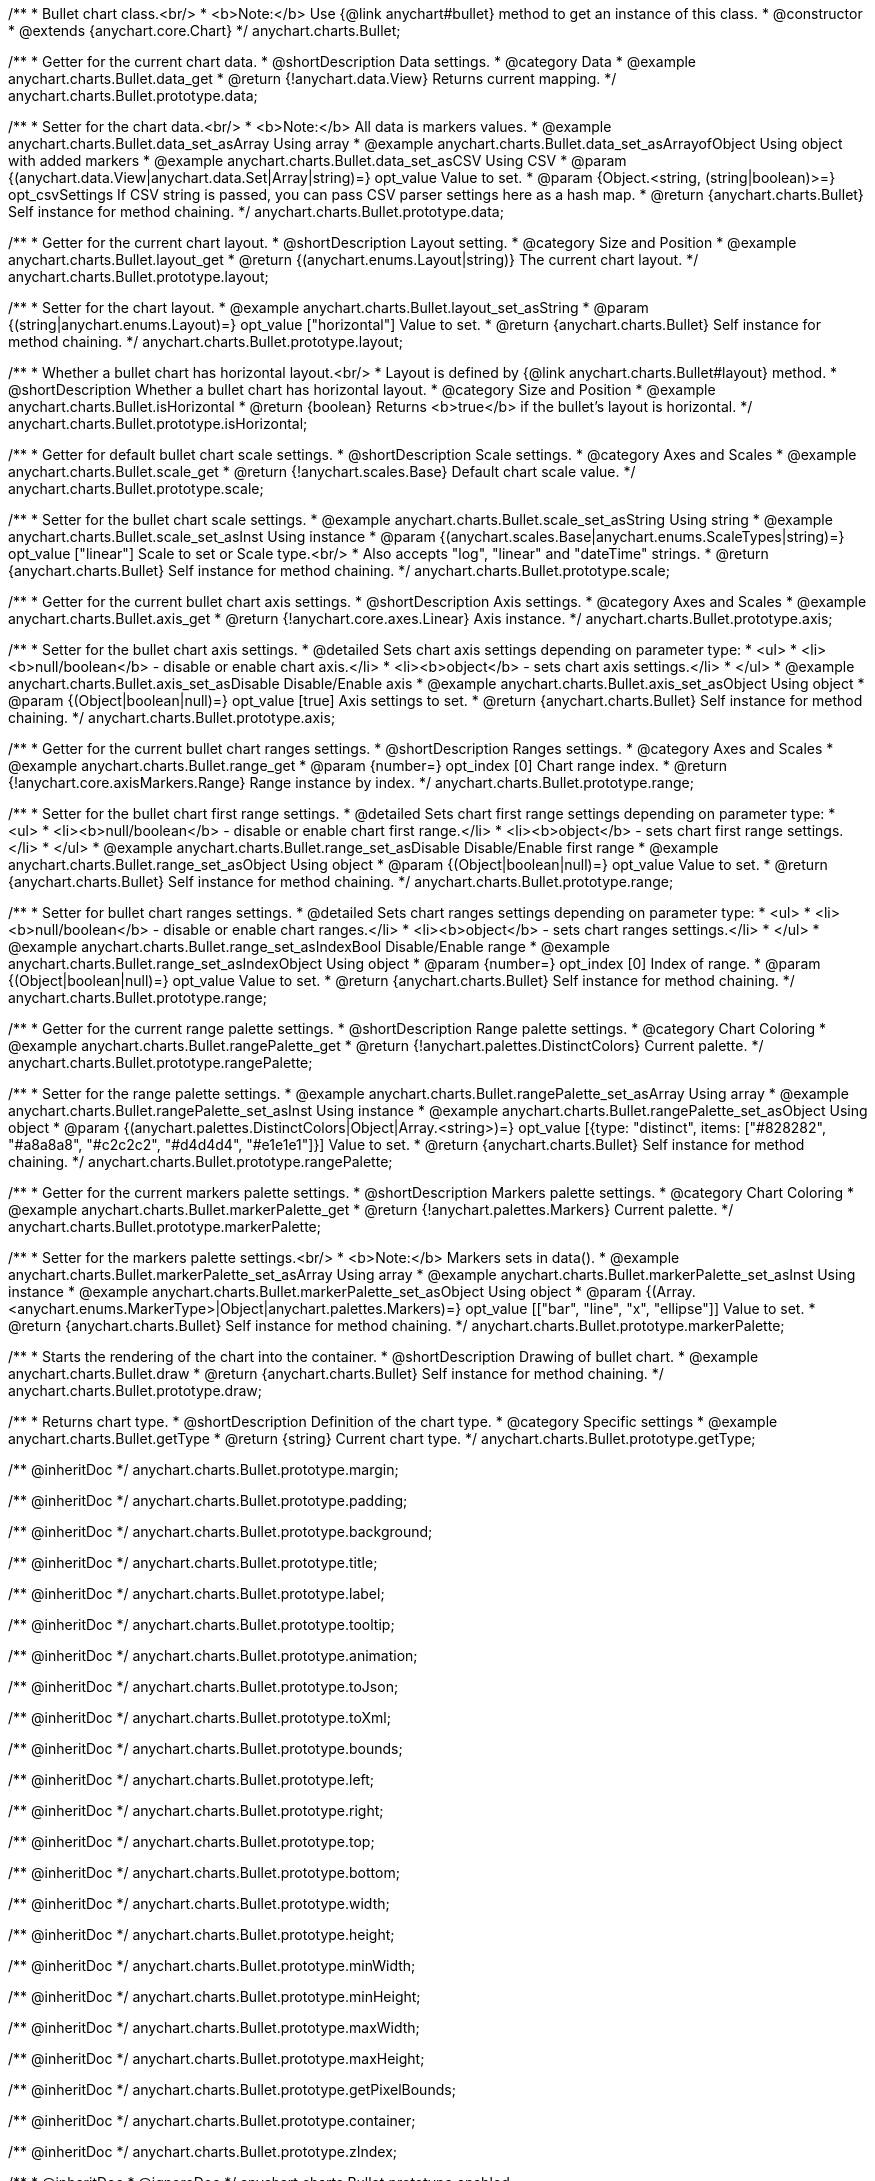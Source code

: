 /**
 * Bullet chart class.<br/>
 * <b>Note:</b> Use {@link anychart#bullet} method to get an instance of this class.
 * @constructor
 * @extends {anychart.core.Chart}
 */
anychart.charts.Bullet;


//----------------------------------------------------------------------------------------------------------------------
//
//  anychart.charts.Bullet.prototype.data
//
//----------------------------------------------------------------------------------------------------------------------

/**
 * Getter for the current chart data.
 * @shortDescription Data settings.
 * @category Data
 * @example anychart.charts.Bullet.data_get
 * @return {!anychart.data.View} Returns current mapping.
 */
anychart.charts.Bullet.prototype.data;

/**
 * Setter for the chart data.<br/>
 * <b>Note:</b> All data is markers values.
 * @example anychart.charts.Bullet.data_set_asArray Using array
 * @example anychart.charts.Bullet.data_set_asArrayofObject Using object with added markers
 * @example anychart.charts.Bullet.data_set_asCSV Using CSV
 * @param {(anychart.data.View|anychart.data.Set|Array|string)=} opt_value Value to set.
 * @param {Object.<string, (string|boolean)>=} opt_csvSettings If CSV string is passed, you can pass CSV parser settings here as a hash map.
 * @return {anychart.charts.Bullet} Self instance for method chaining.
 */
anychart.charts.Bullet.prototype.data;


//----------------------------------------------------------------------------------------------------------------------
//
//  anychart.charts.Bullet.prototype.layout
//
//----------------------------------------------------------------------------------------------------------------------

/**
 * Getter for the current chart layout.
 * @shortDescription Layout setting.
 * @category Size and Position
 * @example anychart.charts.Bullet.layout_get
 * @return {(anychart.enums.Layout|string)} The current chart layout.
 */
anychart.charts.Bullet.prototype.layout;

/**
 * Setter for the chart layout.
 * @example anychart.charts.Bullet.layout_set_asString
 * @param {(string|anychart.enums.Layout)=} opt_value ["horizontal"] Value to set.
 * @return {anychart.charts.Bullet} Self instance for method chaining.
 */
anychart.charts.Bullet.prototype.layout;


//----------------------------------------------------------------------------------------------------------------------
//
//  anychart.charts.Bullet.prototype.isHorizontal
//
//----------------------------------------------------------------------------------------------------------------------

/**
 * Whether a bullet chart has horizontal layout.<br/>
 * Layout is defined by {@link anychart.charts.Bullet#layout} method.
 * @shortDescription Whether a bullet chart has horizontal layout.
 * @category Size and Position
 * @example anychart.charts.Bullet.isHorizontal
 * @return {boolean} Returns <b>true</b> if the bullet's layout is horizontal.
 */
anychart.charts.Bullet.prototype.isHorizontal;


//----------------------------------------------------------------------------------------------------------------------
//
//  anychart.charts.Bullet.prototype.scale
//
//----------------------------------------------------------------------------------------------------------------------

/**
 * Getter for default bullet chart scale settings.
 * @shortDescription Scale settings.
 * @category Axes and Scales
 * @example anychart.charts.Bullet.scale_get
 * @return {!anychart.scales.Base} Default chart scale value.
 */
anychart.charts.Bullet.prototype.scale;

/**
 * Setter for the bullet chart scale settings.
 * @example anychart.charts.Bullet.scale_set_asString Using string
 * @example anychart.charts.Bullet.scale_set_asInst Using instance
 * @param {(anychart.scales.Base|anychart.enums.ScaleTypes|string)=} opt_value ["linear"] Scale to set or Scale type.<br/>
 * Also accepts "log", "linear" and "dateTime" strings.
 * @return {anychart.charts.Bullet} Self instance for method chaining.
 */
anychart.charts.Bullet.prototype.scale;


//----------------------------------------------------------------------------------------------------------------------
//
//  anychart.charts.Bullet.prototype.axis
//
//----------------------------------------------------------------------------------------------------------------------

/**
 * Getter for the current bullet chart axis settings.
 * @shortDescription Axis settings.
 * @category Axes and Scales
 * @example anychart.charts.Bullet.axis_get
 * @return {!anychart.core.axes.Linear} Axis instance.
 */
anychart.charts.Bullet.prototype.axis;

/**
 * Setter for the bullet chart axis settings.
 * @detailed Sets chart axis settings depending on parameter type:
 * <ul>
 *   <li><b>null/boolean</b> - disable or enable chart axis.</li>
 *   <li><b>object</b> - sets chart axis settings.</li>
 * </ul>
 * @example anychart.charts.Bullet.axis_set_asDisable Disable/Enable axis
 * @example anychart.charts.Bullet.axis_set_asObject Using object
 * @param {(Object|boolean|null)=} opt_value [true] Axis settings to set.
 * @return {anychart.charts.Bullet} Self instance for method chaining.
 */
anychart.charts.Bullet.prototype.axis;


//----------------------------------------------------------------------------------------------------------------------
//
//  anychart.charts.Bullet.prototype.range
//
//----------------------------------------------------------------------------------------------------------------------

/**
 * Getter for the current bullet chart ranges settings.
 * @shortDescription Ranges settings.
 * @category Axes and Scales
 * @example anychart.charts.Bullet.range_get
 * @param {number=} opt_index [0] Chart range index.
 * @return {!anychart.core.axisMarkers.Range} Range instance by index.
 */
anychart.charts.Bullet.prototype.range;

/**
 * Setter for the bullet chart first range settings.
 * @detailed Sets chart first range settings depending on parameter type:
 * <ul>
 *   <li><b>null/boolean</b> - disable or enable chart first range.</li>
 *   <li><b>object</b> - sets chart first range settings.</li>
 * </ul>
 * @example anychart.charts.Bullet.range_set_asDisable Disable/Enable first range
 * @example anychart.charts.Bullet.range_set_asObject Using object
 * @param {(Object|boolean|null)=} opt_value Value to set.
 * @return {anychart.charts.Bullet} Self instance for method chaining.
 */
anychart.charts.Bullet.prototype.range;

/**
 * Setter for bullet chart ranges settings.
 * @detailed Sets chart ranges settings depending on parameter type:
 * <ul>
 *   <li><b>null/boolean</b> - disable or enable chart ranges.</li>
 *   <li><b>object</b> - sets chart ranges settings.</li>
 * </ul>
 * @example anychart.charts.Bullet.range_set_asIndexBool Disable/Enable range
 * @example anychart.charts.Bullet.range_set_asIndexObject Using object
 * @param {number=} opt_index [0] Index of range.
 * @param {(Object|boolean|null)=} opt_value Value to set.
 * @return {anychart.charts.Bullet} Self instance for method chaining.
 */
anychart.charts.Bullet.prototype.range;


//----------------------------------------------------------------------------------------------------------------------
//
//  anychart.charts.Bullet.prototype.rangePalette
//
//----------------------------------------------------------------------------------------------------------------------

/**
 * Getter for the current range palette settings.
 * @shortDescription Range palette settings.
 * @category Chart Coloring
 * @example anychart.charts.Bullet.rangePalette_get
 * @return {!anychart.palettes.DistinctColors} Current palette.
 */
anychart.charts.Bullet.prototype.rangePalette;

/**
 * Setter for the range palette settings.
 * @example anychart.charts.Bullet.rangePalette_set_asArray Using array
 * @example anychart.charts.Bullet.rangePalette_set_asInst Using instance
 * @example anychart.charts.Bullet.rangePalette_set_asObject Using object
 * @param {(anychart.palettes.DistinctColors|Object|Array.<string>)=} opt_value [{type: "distinct", items: ["#828282", "#a8a8a8", "#c2c2c2", "#d4d4d4", "#e1e1e1"]}] Value to set.
 * @return {anychart.charts.Bullet} Self instance for method chaining.
 */
anychart.charts.Bullet.prototype.rangePalette;


//----------------------------------------------------------------------------------------------------------------------
//
//  anychart.charts.Bullet.prototype.markerPalette
//
//----------------------------------------------------------------------------------------------------------------------

/**
 * Getter for the current markers palette settings.
 * @shortDescription Markers palette settings.
 * @category Chart Coloring
 * @example anychart.charts.Bullet.markerPalette_get
 * @return {!anychart.palettes.Markers} Current palette.
 */
anychart.charts.Bullet.prototype.markerPalette;

/**
 * Setter for the markers palette settings.<br/>
 * <b>Note:</b> Markers sets in data().
 * @example anychart.charts.Bullet.markerPalette_set_asArray Using array
 * @example anychart.charts.Bullet.markerPalette_set_asInst Using instance
 * @example anychart.charts.Bullet.markerPalette_set_asObject Using object
 * @param {(Array.<anychart.enums.MarkerType>|Object|anychart.palettes.Markers)=} opt_value [["bar", "line", "x", "ellipse"]] Value to set.
 * @return {anychart.charts.Bullet} Self instance for method chaining.
 */
anychart.charts.Bullet.prototype.markerPalette;


//----------------------------------------------------------------------------------------------------------------------
//
//  anychart.charts.Bullet.prototype.draw
//
//----------------------------------------------------------------------------------------------------------------------

/**
 * Starts the rendering of the chart into the container.
 * @shortDescription Drawing of bullet chart.
 * @example anychart.charts.Bullet.draw
 * @return {anychart.charts.Bullet} Self instance for method chaining.
 */
anychart.charts.Bullet.prototype.draw;


//----------------------------------------------------------------------------------------------------------------------
//
//  anychart.charts.Bullet.prototype.getType
//
//----------------------------------------------------------------------------------------------------------------------

/**
 * Returns chart type.
 * @shortDescription Definition of the chart type.
 * @category Specific settings
 * @example anychart.charts.Bullet.getType
 * @return {string} Current chart type.
 */
anychart.charts.Bullet.prototype.getType;

/** @inheritDoc */
anychart.charts.Bullet.prototype.margin;

/** @inheritDoc */
anychart.charts.Bullet.prototype.padding;

/** @inheritDoc */
anychart.charts.Bullet.prototype.background;

/** @inheritDoc */
anychart.charts.Bullet.prototype.title;

/** @inheritDoc */
anychart.charts.Bullet.prototype.label;

/** @inheritDoc */
anychart.charts.Bullet.prototype.tooltip;

/** @inheritDoc */
anychart.charts.Bullet.prototype.animation;

/** @inheritDoc */
anychart.charts.Bullet.prototype.toJson;

/** @inheritDoc */
anychart.charts.Bullet.prototype.toXml;

/** @inheritDoc */
anychart.charts.Bullet.prototype.bounds;

/** @inheritDoc */
anychart.charts.Bullet.prototype.left;

/** @inheritDoc */
anychart.charts.Bullet.prototype.right;

/** @inheritDoc */
anychart.charts.Bullet.prototype.top;

/** @inheritDoc */
anychart.charts.Bullet.prototype.bottom;

/** @inheritDoc */
anychart.charts.Bullet.prototype.width;

/** @inheritDoc */
anychart.charts.Bullet.prototype.height;

/** @inheritDoc */
anychart.charts.Bullet.prototype.minWidth;

/** @inheritDoc */
anychart.charts.Bullet.prototype.minHeight;

/** @inheritDoc */
anychart.charts.Bullet.prototype.maxWidth;

/** @inheritDoc */
anychart.charts.Bullet.prototype.maxHeight;

/** @inheritDoc */
anychart.charts.Bullet.prototype.getPixelBounds;

/** @inheritDoc */
anychart.charts.Bullet.prototype.container;

/** @inheritDoc */
anychart.charts.Bullet.prototype.zIndex;

/**
 * @inheritDoc
 * @ignoreDoc
 */
anychart.charts.Bullet.prototype.enabled;

/** @inheritDoc */
anychart.charts.Bullet.prototype.saveAsPng;

/** @inheritDoc */
anychart.charts.Bullet.prototype.saveAsJpg;

/** @inheritDoc */
anychart.charts.Bullet.prototype.saveAsPdf;

/** @inheritDoc */
anychart.charts.Bullet.prototype.saveAsSvg;

/** @inheritDoc */
anychart.charts.Bullet.prototype.toSvg;

/** @inheritDoc */
anychart.charts.Bullet.prototype.print;

/** @inheritDoc */
anychart.charts.Bullet.prototype.saveAsPNG;

/** @inheritDoc */
anychart.charts.Bullet.prototype.saveAsJPG;

/** @inheritDoc */
anychart.charts.Bullet.prototype.saveAsPDF;

/** @inheritDoc */
anychart.charts.Bullet.prototype.saveAsSVG;

/** @inheritDoc */
anychart.charts.Bullet.prototype.toSVG;

/** @inheritDoc */
anychart.charts.Bullet.prototype.listen;

/** @inheritDoc */
anychart.charts.Bullet.prototype.listenOnce;

/** @inheritDoc */
anychart.charts.Bullet.prototype.unlisten;

/** @inheritDoc */
anychart.charts.Bullet.prototype.unlistenByKey;

/** @inheritDoc */
anychart.charts.Bullet.prototype.removeAllListeners;

/** @inheritDoc */
anychart.charts.Bullet.prototype.localToGlobal;

/** @inheritDoc */
anychart.charts.Bullet.prototype.globalToLocal;

/** @inheritDoc */
anychart.charts.Bullet.prototype.contextMenu;

/** @inheritDoc */
anychart.charts.Bullet.prototype.getSelectedPoints;

/** @inheritDoc */
anychart.charts.Bullet.prototype.toCsv;

/** @inheritDoc */
anychart.charts.Bullet.prototype.saveAsXml;

/** @inheritDoc */
anychart.charts.Bullet.prototype.saveAsJson;

/** @inheritDoc */
anychart.charts.Bullet.prototype.saveAsCsv;

/** @inheritDoc */
anychart.charts.Bullet.prototype.saveAsXlsx;

